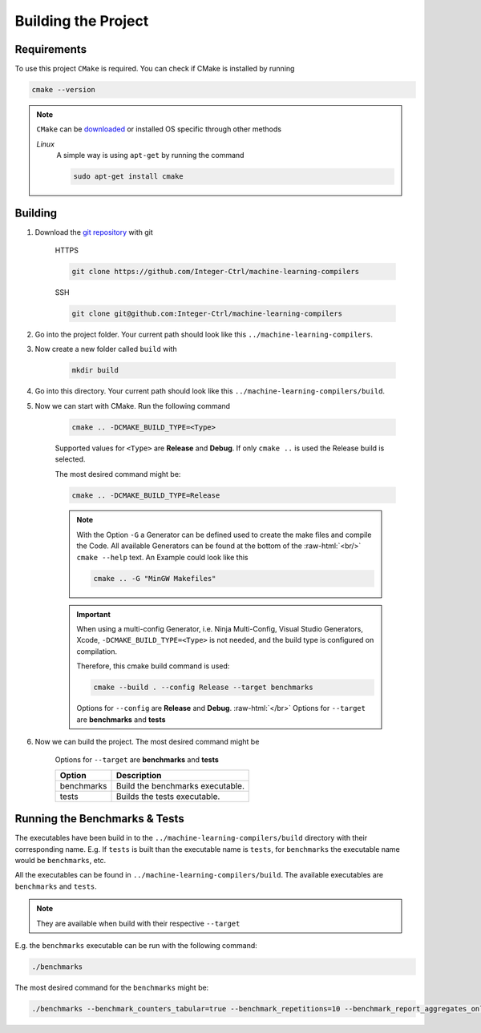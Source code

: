 .. _getting_started_building_project:

.. role:: raw-html(raw)
    :format: html

Building the Project
====================


Requirements
------------

To use this project ``CMake`` is required.
You can check if CMake is installed by running

.. code-block:: bash

    cmake --version

.. note::
    ``CMake`` can be `downloaded <https://cmake.org/download/#latest>`_ or installed OS specific through other methods

    *Linux*
        A simple way is using ``apt-get`` by running the command

        .. code-block:: bash

            sudo apt-get install cmake

Building
--------

1. Download the `git repository <https://github.com/Integer-Ctrl/machine-learning-compilers>`_ with git

    HTTPS

    .. code-block:: bash

        git clone https://github.com/Integer-Ctrl/machine-learning-compilers

    SSH

    .. code-block:: bash

        git clone git@github.com:Integer-Ctrl/machine-learning-compilers

2. Go into the project folder. Your current path should look like this ``../machine-learning-compilers``.

3. Now create a new folder called ``build`` with

    .. code-block:: bash

        mkdir build

4. Go into this directory. Your current path should look like this ``../machine-learning-compilers/build``.

5. Now we can start with CMake. Run the following command

    .. code-block:: bash

        cmake .. -DCMAKE_BUILD_TYPE=<Type>

    Supported values for ``<Type>`` are **Release** and **Debug**.
    If only ``cmake ..`` is used the Release build is selected.

    The most desired command might be:

    .. code-block:: bash

        cmake .. -DCMAKE_BUILD_TYPE=Release

    .. note::

        With the Option ``-G`` a Generator can be defined used to create the make files and compile the Code.
        All available Generators can be found at the bottom of the :raw-html:`<br/>` ``cmake --help`` text.
        An Example could look like this

        .. code-block:: bash

            cmake .. -G "MinGW Makefiles"

        
    .. important::

        When using a multi-config Generator, i.e. Ninja Multi-Config, Visual Studio Generators, Xcode, 
        ``-DCMAKE_BUILD_TYPE=<Type>`` is not needed, and the build type is configured on compilation.
        
        Therefore, this cmake build command is used:

        .. code-block:: 

            cmake --build . --config Release --target benchmarks

        Options for ``--config`` are **Release** and **Debug**. :raw-html:`</br>`
        Options for ``--target`` are **benchmarks** and **tests**

6. Now we can build the project. The most desired command might be

    .. code-block:: bash
        
    Options for ``--target`` are **benchmarks** and **tests**


    +--------------------+--------------------------------------------------------------------------------------------------------------------+
    | Option             |  Description                                                                                                       |
    +====================+====================================================================================================================+
    | benchmarks         | Build the benchmarks executable.                                                                                   |
    +--------------------+--------------------------------------------------------------------------------------------------------------------+
    | tests              | Builds the tests executable.                                                                                       |
    +--------------------+--------------------------------------------------------------------------------------------------------------------+

Running the Benchmarks & Tests
------------------------------

The executables have been build in to the ``../machine-learning-compilers/build`` directory with their corresponding name.
E.g. If ``tests`` is built than the executable name is ``tests``, 
for ``benchmarks`` the executable name would be ``benchmarks``, etc.

All the executables can be found in ``../machine-learning-compilers/build``.
The available executables are ``benchmarks`` and ``tests``.

.. note::
     
    They are available when build with their respective ``--target``

E.g. the ``benchmarks`` executable can be run with the following command:

.. code-block::

    ./benchmarks

The most desired command for the ``benchmarks`` might be:

.. code-block::

    ./benchmarks --benchmark_counters_tabular=true --benchmark_repetitions=10 --benchmark_report_aggregates_only=true